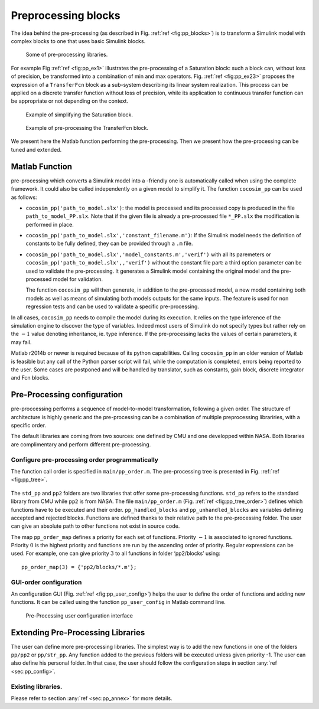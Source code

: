 Preprocessing blocks
====================
The idea behind the pre-processing (as described in
Fig. \ :ref:`ref <fig:pp_blocks>`) is to transform a Simulink
model with complex blocks to one that uses basic Simulink blocks.

.. raw:: latex

   \centering
.. _fig:pp_blocks:

.. figure:: /graphics/pp_blocks.*
   :alt: Some of pre-processing libraries.

   Some of pre-processing libraries.



For example Fig :ref:`ref <fig:pp_ex1>` illustrates the
pre-processing of a Saturation block: such a block can, without loss of
precision, be transformed into a combination of min and max operators.
Fig. \ :ref:`ref <fig:pp_ex23>` proposes the expression of a
``TransferFcn`` block as a sub-system describing its linear system
realization. This process can be applied on a discrete transfer function
without loss of precision, while its application to continuous transfer
function can be appropriate or not depending on the context.

.. raw:: latex

   \centering
.. _fig:pp_ex1:

.. figure:: /graphics/pp_ex1.*
   :alt: Example of simplifying the Saturation block.

   Example of simplifying the Saturation block.



.. raw:: latex

   \centering
.. _fig:pp_ex23:

.. figure:: /graphics/pp_ex2.*
.. figure:: /graphics/pp_ex3.*

    Example of pre-processing the TransferFcn block.

We present here the Matlab function performing the pre-processing. Then
we present how the pre-processing can be tuned and extended.

Matlab Function
---------------

pre-processing which converts a Simulink model into a -friendly one is
automatically called when using the complete framework. It could also be
called independently on a given model to simplify it. The function
``cocosim_pp`` can be used as follows:

-  ``cocosim_pp('path_to_model.slx')``: the model is processed and its
   processed copy is produced in the file ``path_to_model_PP.slx``. Note
   that if the given file is already a pre-processed file ``*_PP.slx``
   the modification is performed in place.

-  ``cocosim_pp('path_to_model.slx','constant_filename.m')``: If the
   Simulink model needs the definition of constants to be fully defined,
   they can be provided through a ``.m`` file.

-  ``cocosim_pp('path_to_model.slx','model_constants.m','verif')`` with
   all its paremeters or ``cocosim_pp('path_to_model.slx',,'verif')``
   without the constant file part: a third option parameter can be used
   to validate the pre-processing. It generates a Simulink model
   containing the original model and the pre-processed model for
   validation.

   The function ``cocosim_pp`` will then generate, in addition to the
   pre-processed model, a new model containing both models as well as
   means of simulating both models outputs for the same inputs. The
   feature is used for non regression tests and can be used to validate
   a specific pre-processing.

In all cases, ``cocosim_pp`` needs to compile the model during its
execution. It relies on the type inference of the simulation engine to
discover the type of variables. Indeed most users of Simulink do not
specify types but rather rely on the :math:`-1` value denoting
inheritance, ie. type inference. If the pre-processing lacks the values
of certain parameters, it may fail.

Matlab r2014b or newer is required because of its python capabilities.
Calling ``cocosim_pp`` in an older version of Matlab is feasible but any
call of the Python parser script will fail, while the computation is
completed, errors being reported to the user. Some cases are postponed
and will be handled by translator, such as constants, gain block,
discrete integrator and Fcn blocks.

.. _sec:pp_config:

Pre-Processing configuration
----------------------------

pre-proccessing performs a sequence of model-to-model transformation,
following a given order. The structure of architecture is highly generic
and the pre-processing can be a combination of multiple preprocessing
librariries, with a specific order.

The default libraries are coming from two sources: one defined by CMU
and one developped within NASA. Both libraries are complimentary and
perform different pre-processing.

Configure pre-processing order programmatically
"""""""""""""""""""""""""""""""""""""""""""""""

The function call order is specified in ``main/pp_order.m``. The
pre-processing tree is presented in
Fig. \ :ref:`ref <fig:pp_tree>`.

.. raw:: latex

   \centering

.. raw:: latex
.. _fig:pp_tree_order:

.. figure:: /graphics/pp_tree.*
.. figure:: /graphics/pp_order.*



The ``std_pp`` and ``pp2`` folders are two libraries that offer some
pre-processing functions. ``std_pp`` refers to the standard library from
CMU while ``pp2`` is from NASA. The file ``main/pp_order.m`` (Fig.
:ref:`ref <fig:pp_tree_order>`) defines which functions have to be
executed and their order. ``pp_handled_blocks`` and
``pp_unhandled_blocks`` are variables defining accepted and rejected
blocks. Functions are defined thanks to their relative path to the
pre-processing folder. The user can give an absolute path to other
functions not exist in source code.

The map ``pp_order_map`` defines a priority for each set of functions.
Priority :math:`-1` is associated to ignored functions. Priority
:math:`0` is the highest priority and functions are run by the ascending
order of priority. Regular expressions can be used. For example, one can
give priority :math:`3` to all functions in folder ‘pp2/blocks’ using:

::

    pp_order_map(3) = {'pp2/blocks/*.m'};

GUI-order configuration
"""""""""""""""""""""""

An configuration GUI (Fig.
:ref:`ref <fig:pp_user_config>`) helps the user to define
the order of functions and adding new functions. It can be called using
the function ``pp_user_config`` in Matlab command line.

.. raw:: latex

   \centering
.. _fig:pp_user_config:

.. figure:: /graphics/pp_user_config.*
   :alt: Pre-Processing user configuration interface

   Pre-Processing user configuration interface



Extending Pre-Processing Libraries
----------------------------------

The user can define more pre-processing libraries. The simplest way is
to add the new functions in one of the folders ``pp/pp2`` or
``pp/str_pp``. Any function added to the previous folders will be
executed unless given priority -1. The user can also define his personal
folder. In that case, the user should follow the configuration steps in
section :any:`ref <sec:pp_config>`.

Existing libraries.
"""""""""""""""""""

Please refer to section :any:`ref <sec:pp_annex>` for more
details.


